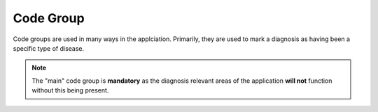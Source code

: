 Code Group
==========

Code groups are used in many ways in the applciation. Primarily, they are used
to mark a diagnosis as having been a specific type of disease.

.. note::
    The "main" code group is **mandatory** as the diagnosis relevant areas of
    the application **will not** function without this being present.
